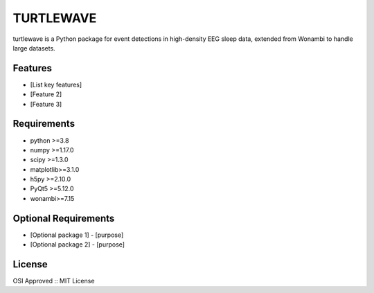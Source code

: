 TURTLEWAVE
==========

turtlewave is a Python package for event detections in high-density EEG sleep data, 
extended from Wonambi to handle large datasets.

Features
--------

* [List key features]
* [Feature 2]
* [Feature 3]

Requirements
-----------

* python >=3.8
* numpy  >=1.17.0
* scipy  >=1.3.0
* matplotlib>=3.1.0
* h5py   >=2.10.0
* PyQt5  >=5.12.0
* wonambi>=7.15

Optional Requirements
--------------------

* [Optional package 1] - [purpose]
* [Optional package 2] - [purpose]

License
-------

OSI Approved :: MIT License